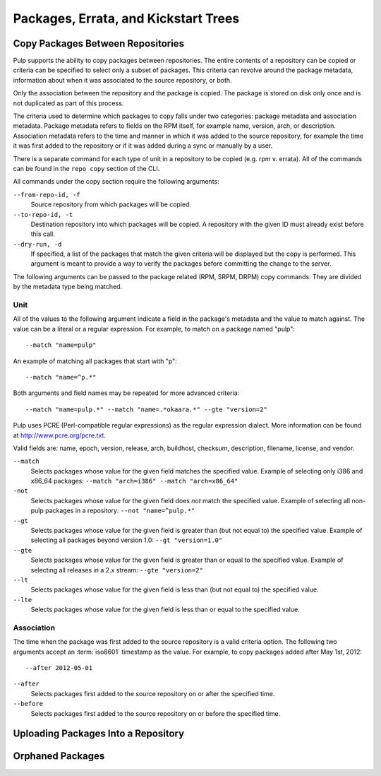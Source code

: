 Packages, Errata, and Kickstart Trees
=====================================

.. _copy-packages:

Copy Packages Between Repositories
----------------------------------

Pulp supports the ability to copy packages between repositories. The entire
contents of a repository can be copied or criteria can be specified to select
only a subset of packages. This criteria can revolve around the package metadata,
information about when it was associated to the source repository, or both.

Only the association between the repository and the package is copied. The
package is stored on disk only once and is not duplicated as part of this process.

The criteria used to determine which packages to copy falls under two categories:
package metadata and association metadata. Package metadata refers to fields on
the RPM itself, for example name, version, arch, or description. Association
metadata refers to the time and manner in which it was added to the source
repository, for example the time it was first added to the repository or if
it was added during a sync or manually by a user.

There is a separate command for each type of unit in a repository to be copied
(e.g. rpm v. errata). All of the commands can be found in the ``repo copy``
section of the CLI.

All commands under the copy section require the following arguments:

``--from-repo-id, -f``
  Source repository from which packages will be copied.

``--to-repo-id, -t``
  Destination repository into which packages will be copied. A repository with
  the given ID must already exist before this call.

``--dry-run, -d``
  If specified, a list of the packages that match the given criteria will be
  displayed but the copy is performed. This argument is meant to provide a way
  to verify the packages before committing the change to the server.

The following arguments can be passed to the package related (RPM, SRPM, DRPM)
copy commands. They are divided by the metadata type being matched.

Unit
^^^^

All of the values to the following argument indicate a field in the package's
metadata and the value to match against. The value can be a literal or a
regular expression. For example, to match on a package named "pulp"::

 --match "name=pulp"

An example of matching all packages that start with "p"::

 --match "name=^p.*"

Both arguments and field names may be repeated for more advanced criteria::

 --match "name=pulp.*" --match "name=.*okaara.*" --gte "version=2"

Pulp uses PCRE (Perl-compatible regular expressions) as the regular expression
dialect. More information can be found at `<http://www.pcre.org/pcre.txt>`_.

Valid fields are: name, epoch, version, release, arch,
buildhost, checksum, description, filename, license, and vendor.

``--match``
  Selects packages whose value for the given field matches the specified value.
  Example of selecting only i386 and x86_64 packages: ``--match "arch=i386" --match "arch=x86_64"``

``-not``
  Selects packages whose value for the given field does *not* match the specified
  value. Example of selecting all non-pulp packages in a repository: ``--not "name=^pulp.*"``

``--gt``
  Selects packages whose value for the given field is greater than (but not equal
  to) the specified value. Example of selecting all packages beyond version 1.0: ``--gt "version=1.0"``

``--gte``
  Selects packages whose value for the given field is greater than or equal to
  the specified value. Example of selecting all releases in a 2.x stream: ``--gte "version=2"``

``--lt``
  Selects packages whose value for the given field is less than (but not equal to)
  the specified value.

``--lte``
  Selects packages whose value for the given field is less than or equal to the
  specified value.

Association
^^^^^^^^^^^

The time when the package was first added to the source repository is a
valid criteria option. The following two arguments accept an :term:`iso8601`
timestamp as the value. For example, to copy packages added after May 1st, 2012::

 --after 2012-05-01

``--after``
  Selects packages first added to the source repository on or after the specified
  time.

``--before``
  Selects packages first added to the source repository on or before the specified
  time.

.. _upload-packages:

Uploading Packages Into a Repository
------------------------------------

.. _orphaned-packages:

Orphaned Packages
-----------------

